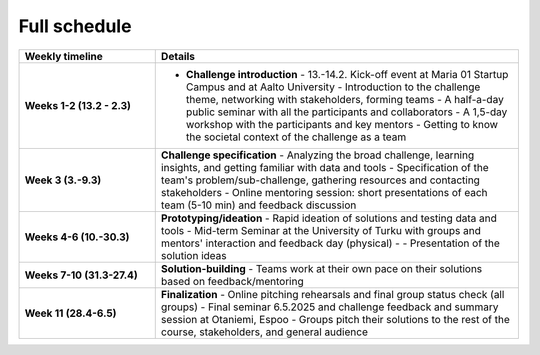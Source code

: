 Full schedule
===============

.. list-table::
    :widths: 3 8
    :header-rows: 1
    :stub-columns: 1
    :align: left

    * - Weekly timeline
      - Details

    * - Weeks 1-2 (13.2 - 2.3)
      - - **Challenge introduction**
          - 13.-14.2. Kick-off event at Maria 01 Startup Campus and at Aalto University
          - Introduction to the challenge theme, networking with stakeholders, forming teams
          - A half-a-day public seminar with all the participants and collaborators
          - A 1,5-day workshop with the participants and key mentors
          - Getting to know the societal context of the challenge as a team

    * - Week 3 (3.-9.3)
      - **Challenge specification**
        - Analyzing the broad challenge, learning insights, and getting familiar with data and tools
        - Specification of the team's problem/sub-challenge, gathering resources and contacting stakeholders
        - Online mentoring session: short presentations of each team (5-10 min) and feedback discussion

    * - Weeks 4-6 (10.-30.3)
      - **Prototyping/ideation**
        - Rapid ideation of solutions and testing data and tools
        - Mid-term Seminar at the University of Turku with groups and mentors' interaction and feedback day (physical) -
        - Presentation of the solution ideas

    * - Weeks 7-10 (31.3-27.4)
      - **Solution-building**
        - Teams work at their own pace on their solutions based on feedback/mentoring

    * - Week 11 (28.4-6.5)
      - **Finalization**
        - Online pitching rehearsals and final group status check (all groups)
        - Final seminar 6.5.2025 and challenge feedback and summary session at Otaniemi, Espoo
        - Groups pitch their solutions to the rest of the course, stakeholders, and general audience

